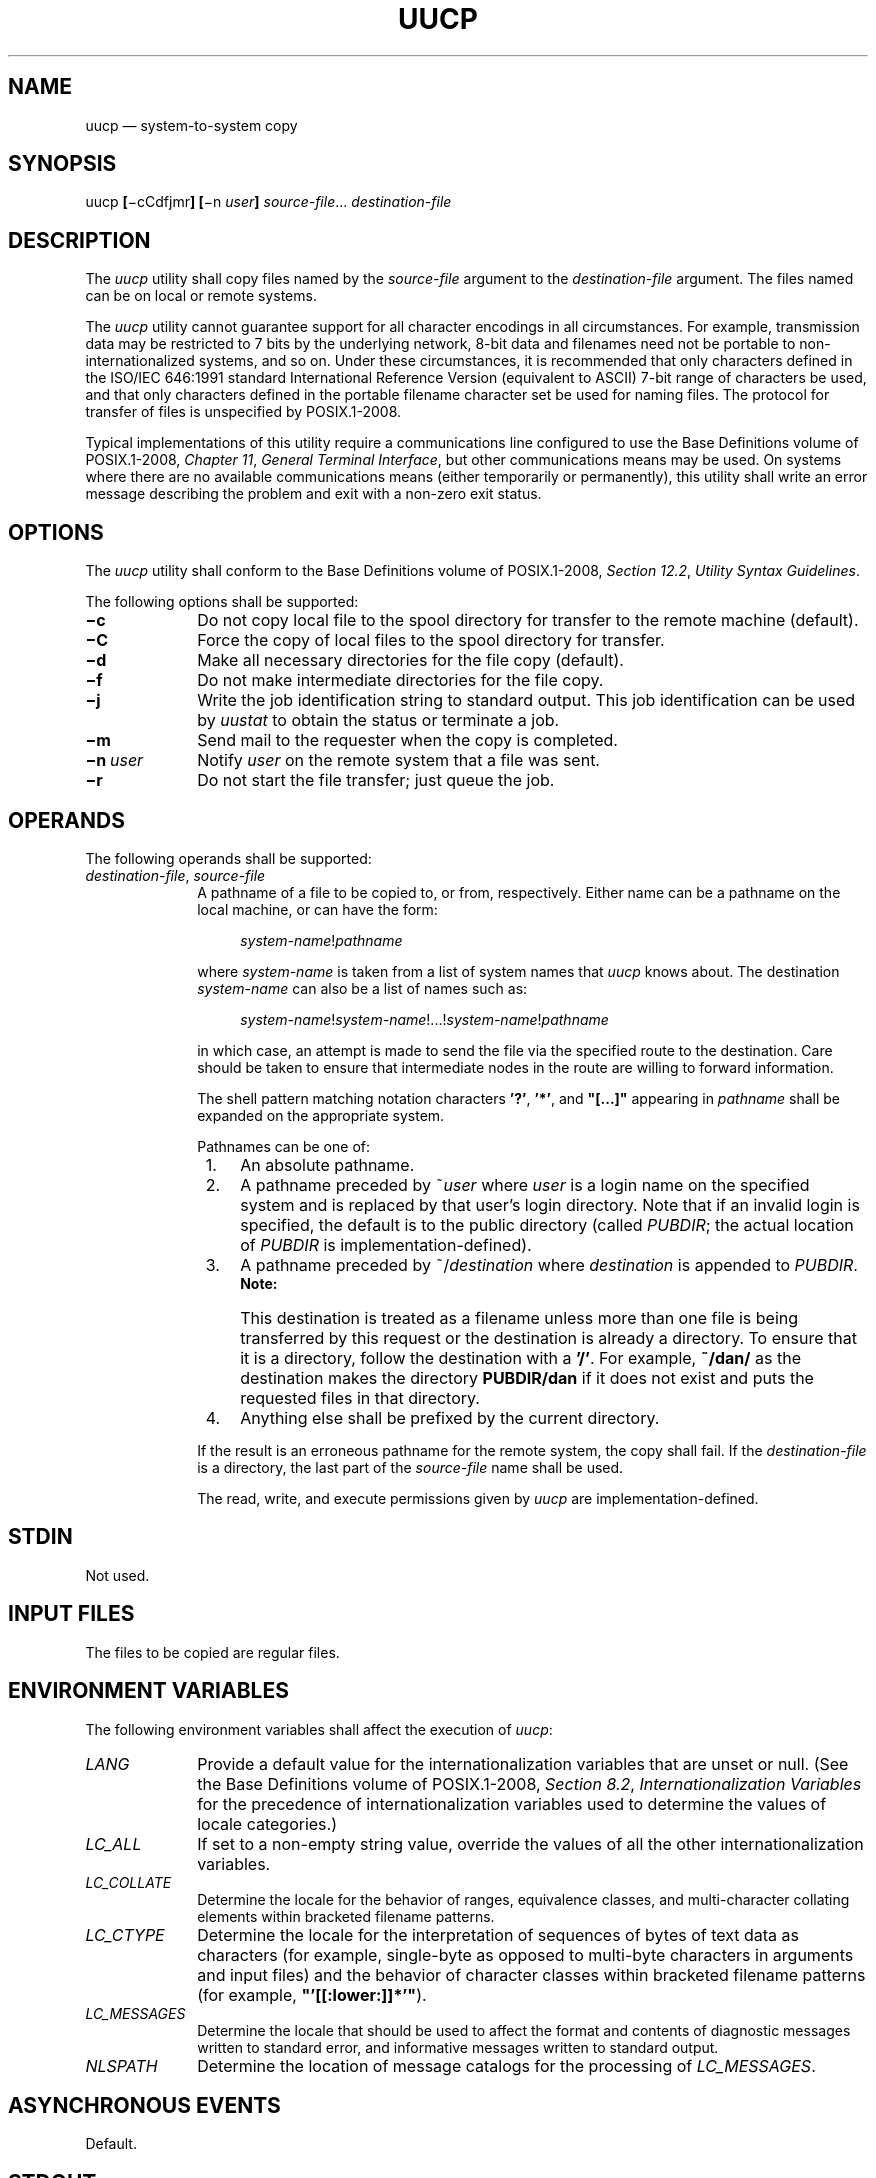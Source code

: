'\" et
.TH UUCP "1" 2013 "IEEE/The Open Group" "POSIX Programmer's Manual"

.SH NAME
uucp
\(em system-to-system copy
.SH SYNOPSIS
.LP
.nf
uucp \fB[\fR\(micCdfjmr\fB] [\fR\(min \fIuser\fB] \fIsource-file\fR... \fIdestination-file\fR
.fi
.SH DESCRIPTION
The
.IR uucp
utility shall copy files named by the
.IR source-file
argument to the
.IR destination-file
argument. The files named can be on local or remote systems.
.P
The
.IR uucp
utility cannot guarantee support for all character encodings in all
circumstances. For example, transmission data may be restricted to 7
bits by the underlying network, 8-bit data and filenames need not be
portable to non-internationalized systems, and so on. Under these
circumstances, it is recommended that only characters defined in the
ISO/IEC\ 646:\|1991 standard International Reference Version (equivalent to ASCII) 7-bit range
of characters be used, and that only characters defined in the portable
filename character set be used for naming files. The protocol for
transfer of files is unspecified by POSIX.1\(hy2008.
.P
Typical implementations of this utility require a communications line
configured to use the Base Definitions volume of POSIX.1\(hy2008,
.IR "Chapter 11" ", " "General Terminal Interface",
but other communications means may be used. On systems where there are
no available communications means (either temporarily or permanently),
this utility shall write an error message describing the problem and
exit with a non-zero exit status.
.SH OPTIONS
The
.IR uucp
utility shall conform to the Base Definitions volume of POSIX.1\(hy2008,
.IR "Section 12.2" ", " "Utility Syntax Guidelines".
.P
The following options shall be supported:
.IP "\fB\(mic\fP" 10
Do not copy local file to the spool directory for transfer to the
remote machine (default).
.IP "\fB\(miC\fP" 10
Force the copy of local files to the spool directory for transfer.
.IP "\fB\(mid\fP" 10
Make all necessary directories for the file copy (default).
.IP "\fB\(mif\fP" 10
Do not make intermediate directories for the file copy.
.IP "\fB\(mij\fP" 10
Write the job identification string to standard output. This job
identification can be used by
.IR uustat
to obtain the status or terminate a job.
.IP "\fB\(mim\fP" 10
Send mail to the requester when the copy is completed.
.IP "\fB\(min\ \fIuser\fR" 10
Notify
.IR user
on the remote system that a file was sent.
.IP "\fB\(mir\fP" 10
Do not start the file transfer; just queue the job.
.SH OPERANDS
The following operands shall be supported:
.IP "\fIdestination-file\fR,\ \fIsource-file\fR" 10
.br
A pathname of a file to be copied to, or from, respectively. Either
name can be a pathname on the local machine, or can have the form:
.RS 10 
.sp
.RS 4
.nf
\fB
\fIsystem-name\fR!\fIpathname\fR
.fi \fR
.P
.RE
.P
where
.IR system-name
is taken from a list of system names that
.IR uucp
knows about.
The destination
.IR system-name
can also be a list of names such as:
.sp
.RS 4
.nf
\fB
\fIsystem-name\fR!\fIsystem-name\fR!...!\fIsystem-name\fR!\fIpathname\fR
.fi \fR
.P
.RE
.P
in which case, an attempt is made to send the file via the specified
route to the destination. Care should be taken to ensure that
intermediate nodes in the route are willing to forward information.
.P
The shell pattern matching notation characters
.BR '?' ,
.BR '*' ,
and
.BR \(dq[...]\(dq 
appearing in
.IR pathname
shall be expanded on the appropriate system.
.P
Pathnames can be one of:
.IP " 1." 4
An absolute pathname.
.IP " 2." 4
A pathname preceded by ~\c
.IR user
where
.IR user
is a login name on the specified system and is replaced by that user's
login directory. Note that if an invalid login is specified, the
default is to the public directory (called
.IR PUBDIR ;
the actual location of
.IR PUBDIR
is implementation-defined).
.IP " 3." 4
A pathname preceded by ~/\c
.IR destination
where
.IR destination
is appended to
.IR PUBDIR .
.RS 4 
.TP 10
.BR Note:
This destination is treated as a filename unless more than one file is
being transferred by this request or the destination is already a
directory. To ensure that it is a directory, follow the destination
with a
.BR '/' .
For example,
.BR ~/dan/
as the destination makes the directory
.BR PUBDIR/dan
if it does not exist and puts the requested files in that directory.
.P
.RE
.IP " 4." 4
Anything else shall be prefixed by the current directory.
.P
If the result is an erroneous pathname for the remote system, the copy
shall fail. If the
.IR destination-file
is a directory, the last part of the
.IR source-file
name shall be used.
.P
The read, write, and execute permissions given by
.IR uucp
are implementation-defined.
.RE
.SH STDIN
Not used.
.SH "INPUT FILES"
The files to be copied are regular files.
.SH "ENVIRONMENT VARIABLES"
The following environment variables shall affect the execution of
.IR uucp :
.IP "\fILANG\fP" 10
Provide a default value for the internationalization variables that are
unset or null. (See the Base Definitions volume of POSIX.1\(hy2008,
.IR "Section 8.2" ", " "Internationalization Variables"
for the precedence of internationalization variables used to determine
the values of locale categories.)
.IP "\fILC_ALL\fP" 10
If set to a non-empty string value, override the values of all the
other internationalization variables.
.IP "\fILC_COLLATE\fP" 10
.br
Determine the locale for the behavior of ranges, equivalence classes,
and multi-character collating elements within bracketed filename
patterns.
.IP "\fILC_CTYPE\fP" 10
Determine the locale for the interpretation of sequences of bytes of
text data as characters (for example, single-byte as opposed to
multi-byte characters in arguments and input files) and the behavior of
character classes within bracketed filename patterns (for example,
.BR \(dq'[[:lower:]]*'\(dq ).
.IP "\fILC_MESSAGES\fP" 10
.br
Determine the locale that should be used to affect the format and
contents of diagnostic messages written to standard error, and
informative messages written to standard output.
.IP "\fINLSPATH\fP" 10
Determine the location of message catalogs for the processing of
.IR LC_MESSAGES .
.SH "ASYNCHRONOUS EVENTS"
Default.
.SH STDOUT
Not used.
.SH STDERR
The standard error shall be used only for diagnostic messages.
.SH "OUTPUT FILES"
The output files (which may be on other systems) are copies of the
input files.
.P
If
.BR \(mim
is used, mail files are modified.
.SH "EXTENDED DESCRIPTION"
None.
.SH "EXIT STATUS"
The following exit values shall be returned:
.IP "\00" 6
Successful completion.
.IP >0 6
An error occurred.
.SH "CONSEQUENCES OF ERRORS"
Default.
.LP
.IR "The following sections are informative."
.SH "APPLICATION USAGE"
This utility is part of the UUCP Utilities option and need not be
supported by all implementations.
.P
The domain of remotely accessible files can (and for obvious security
reasons usually should) be severely restricted.
.P
Note that the
.BR '!' 
character in addresses has to be escaped when using
.IR csh
as a command interpreter because of its history substitution syntax.
For
.IR ksh
and
.IR sh
the escape is not necessary, but may be used.
.P
As noted above, shell metacharacters appearing in pathnames are
expanded on the appropriate system. On an internationalized system,
this is done under the control of local settings of
.IR LC_COLLATE
and
.IR LC_CTYPE .
Thus, care should be taken when using bracketed filename patterns, as
collation and typing rules may vary from one system to another. Also
be aware that certain types of expression (that is, equivalence
classes, character classes, and collating symbols) need not be
supported on non-internationalized systems.
.SH EXAMPLES
None.
.SH RATIONALE
None.
.SH "FUTURE DIRECTIONS"
None.
.SH "SEE ALSO"
.IR "\fImailx\fR\^",
.IR "\fIuuencode\fR\^",
.IR "\fIuustat\fR\^",
.IR "\fIuux\fR\^"
.P
The Base Definitions volume of POSIX.1\(hy2008,
.IR "Chapter 8" ", " "Environment Variables",
.IR "Chapter 11" ", " "General Terminal Interface",
.IR "Section 12.2" ", " "Utility Syntax Guidelines"
.SH COPYRIGHT
Portions of this text are reprinted and reproduced in electronic form
from IEEE Std 1003.1, 2013 Edition, Standard for Information Technology
-- Portable Operating System Interface (POSIX), The Open Group Base
Specifications Issue 7, Copyright (C) 2013 by the Institute of
Electrical and Electronics Engineers, Inc and The Open Group.
(This is POSIX.1-2008 with the 2013 Technical Corrigendum 1 applied.) In the
event of any discrepancy between this version and the original IEEE and
The Open Group Standard, the original IEEE and The Open Group Standard
is the referee document. The original Standard can be obtained online at
http://www.unix.org/online.html .

Any typographical or formatting errors that appear
in this page are most likely
to have been introduced during the conversion of the source files to
man page format. To report such errors, see
https://www.kernel.org/doc/man-pages/reporting_bugs.html .
